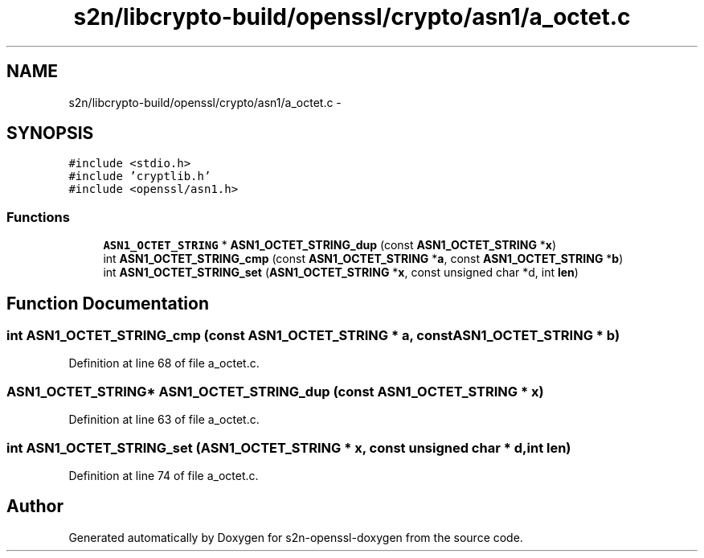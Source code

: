 .TH "s2n/libcrypto-build/openssl/crypto/asn1/a_octet.c" 3 "Thu Jun 30 2016" "s2n-openssl-doxygen" \" -*- nroff -*-
.ad l
.nh
.SH NAME
s2n/libcrypto-build/openssl/crypto/asn1/a_octet.c \- 
.SH SYNOPSIS
.br
.PP
\fC#include <stdio\&.h>\fP
.br
\fC#include 'cryptlib\&.h'\fP
.br
\fC#include <openssl/asn1\&.h>\fP
.br

.SS "Functions"

.in +1c
.ti -1c
.RI "\fBASN1_OCTET_STRING\fP * \fBASN1_OCTET_STRING_dup\fP (const \fBASN1_OCTET_STRING\fP *\fBx\fP)"
.br
.ti -1c
.RI "int \fBASN1_OCTET_STRING_cmp\fP (const \fBASN1_OCTET_STRING\fP *\fBa\fP, const \fBASN1_OCTET_STRING\fP *\fBb\fP)"
.br
.ti -1c
.RI "int \fBASN1_OCTET_STRING_set\fP (\fBASN1_OCTET_STRING\fP *\fBx\fP, const unsigned char *d, int \fBlen\fP)"
.br
.in -1c
.SH "Function Documentation"
.PP 
.SS "int ASN1_OCTET_STRING_cmp (const \fBASN1_OCTET_STRING\fP * a, const \fBASN1_OCTET_STRING\fP * b)"

.PP
Definition at line 68 of file a_octet\&.c\&.
.SS "\fBASN1_OCTET_STRING\fP* ASN1_OCTET_STRING_dup (const \fBASN1_OCTET_STRING\fP * x)"

.PP
Definition at line 63 of file a_octet\&.c\&.
.SS "int ASN1_OCTET_STRING_set (\fBASN1_OCTET_STRING\fP * x, const unsigned char * d, int len)"

.PP
Definition at line 74 of file a_octet\&.c\&.
.SH "Author"
.PP 
Generated automatically by Doxygen for s2n-openssl-doxygen from the source code\&.
